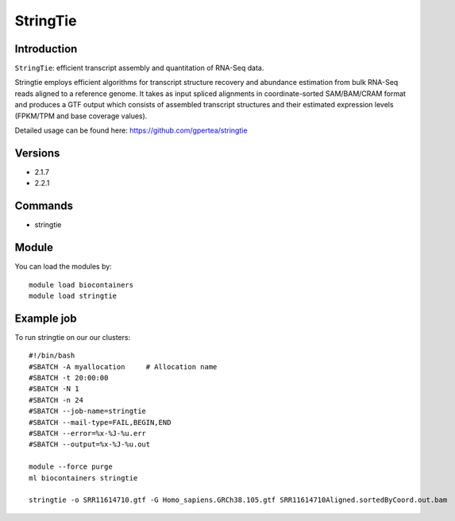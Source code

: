 .. _backbone-label:  

StringTie
============================== 

Introduction
~~~~~~~
``StringTie``: efficient transcript assembly and quantitation of RNA-Seq data.  

Stringtie employs efficient algorithms for transcript structure recovery and abundance estimation from bulk RNA-Seq reads aligned to a reference genome. It takes as input spliced alignments in coordinate-sorted SAM/BAM/CRAM format and produces a GTF output which consists of assembled transcript structures and their estimated expression levels (FPKM/TPM and base coverage values).  

Detailed usage can be found here: https://github.com/gpertea/stringtie

Versions
~~~~~~~~
- 2.1.7
- 2.2.1

Commands
~~~~~~
- stringtie

Module
~~~~~~~
You can load the modules by::

    module load biocontainers
    module load stringtie

Example job
~~~~~~
To run stringtie on our our clusters::

    #!/bin/bash
    #SBATCH -A myallocation     # Allocation name 
    #SBATCH -t 20:00:00
    #SBATCH -N 1
    #SBATCH -n 24
    #SBATCH --job-name=stringtie
    #SBATCH --mail-type=FAIL,BEGIN,END
    #SBATCH --error=%x-%J-%u.err
    #SBATCH --output=%x-%J-%u.out

    module --force purge
    ml biocontainers stringtie
    
    stringtie -o SRR11614710.gtf -G Homo_sapiens.GRCh38.105.gtf SRR11614710Aligned.sortedByCoord.out.bam    
    
